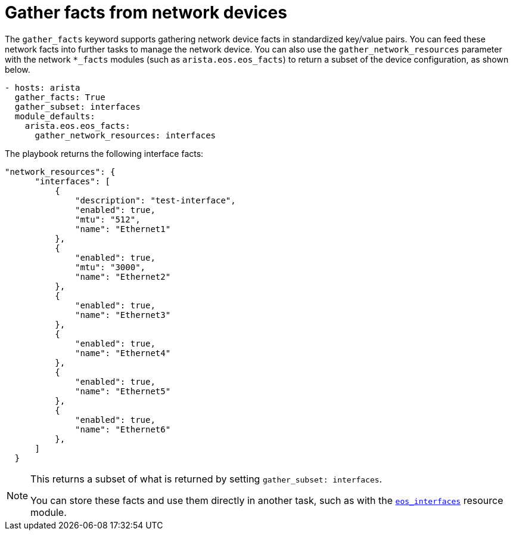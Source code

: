 [id="ref-gathering-facts"]

= Gather facts from network devices

The `gather_facts` keyword supports gathering network device facts in standardized key/value pairs. 
You can feed these network facts into further tasks to manage the network device.
You can also use the `gather_network_resources` parameter with the network `*_facts` modules (such as `arista.eos.eos_facts`) to return a subset of the device configuration, as shown below.

----
- hosts: arista
  gather_facts: True
  gather_subset: interfaces
  module_defaults:
    arista.eos.eos_facts:
      gather_network_resources: interfaces
----

The playbook returns the following interface facts:

----
"network_resources": {
      "interfaces": [
          {
              "description": "test-interface",
              "enabled": true,
              "mtu": "512",
              "name": "Ethernet1"
          },
          {
              "enabled": true,
              "mtu": "3000",
              "name": "Ethernet2"
          },
          {
              "enabled": true,
              "name": "Ethernet3"
          },
          {
              "enabled": true,
              "name": "Ethernet4"
          },
          {
              "enabled": true,
              "name": "Ethernet5"
          },
          {
              "enabled": true,
              "name": "Ethernet6"
          },
      ]
  }
----

[NOTE]
====
This returns a subset of what is returned by setting `gather_subset: interfaces`.

You can store these facts and use them directly in another task, such as with the link:https://docs.ansible.com/ansible/latest/collections/arista/eos/eos_interfaces_module.html#ansible-collections-arista-eos-eos-interfaces-module[`eos_interfaces`] resource module.

